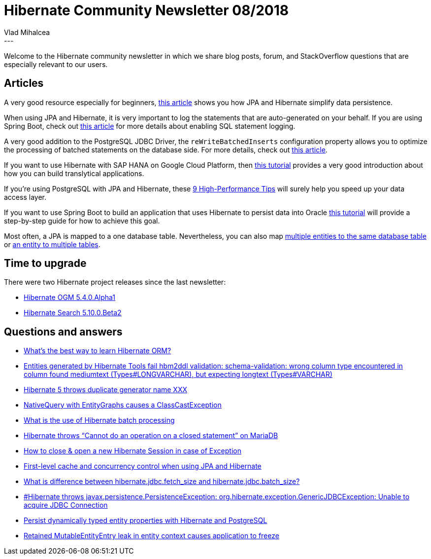 = Hibernate Community Newsletter 08/2018
Vlad Mihalcea
:awestruct-tags: [ "Discussions", "Hibernate ORM", "Newsletter" ]
:awestruct-layout: blog-post
---

Welcome to the Hibernate community newsletter in which we share blog posts, forum, and StackOverflow questions that are
especially relevant to our users.

== Articles

A very good resource especially for beginners, https://www.theserverside.com/tip/How-JPA-and-Hibernate-simplify-data-persistence[this article]
shows you how JPA and Hibernate simplify data persistence.

When using JPA and Hibernate, it is very important to log the statements that are auto-generated on your behalf.
If you are using Spring Boot, check out http://www.baeldung.com/sql-logging-spring-boot[this article] for more details about enabling SQL statement logging.

A very good addition to the PostgreSQL JDBC Driver, the `reWriteBatchedInserts` configuration property allows you to optimize the processing of batched statements on the
database side. For more details, check out https://vladmihalcea.com/postgresql-multi-row-insert-rewritebatchedinserts-property/[this article].

If you want to use Hibernate with SAP HANA on Google Cloud Platform, then
https://blogs.sap.com/2018/04/09/building-translytical-applications-using-hibernate-sap-hana-and-google/[this tutorial]
provides a very good introduction about how you can build translytical applications.

If you're using PostgreSQL with JPA and Hibernate, these
https://vladmihalcea.com/9-postgresql-high-performance-performance-tips/[9 High-Performance Tips]
will surely help you speed up your data access layer.

If you want to use Spring Boot to build an application that uses Hibernate to persist data into Oracle
http://programmergate.com/spring-boot-jpa-hibernate-oracle/[this tutorial] will provide a step-by-step guide for how to achieve this goal.

Most often, a JPA is mapped to a one database table. Nevertheless, you can also map https://vladmihalcea.com/the-best-way-to-lazy-load-entity-attributes-using-jpa-and-hibernate/[multiple entities to the same database table] or https://www.thoughts-on-java.org/hibernate-tips-how-to-map-an-entity-to-multiple-tables/[an entity to multiple tables].

== Time to upgrade

There were two Hibernate project releases since the last newsletter:

- http://in.relation.to/2018/04/17/hibernate-ogm-5-4-Alpha1-released/[Hibernate OGM 5.4.0.Alpha1]
- http://in.relation.to/2018/04/13/hibernate-search-5-10-0-Beta2/[Hibernate Search 5.10.0.Beta2]

== Questions and answers

- https://www.quora.com/What%E2%80%99s-the-best-way-to-learn-Hibernate-ORM[What’s the best way to learn Hibernate ORM?]
- https://discourse.hibernate.org/t/entities-generated-by-hibernate-tools-fail-hbm2ddl-validation-schema-validation-wrong-column-type-encountered-in-column-found-mediumtext-types-longvarchar-but-expecting-longtext-types-varchar/525[Entities generated by Hibernate Tools fail hbm2ddl validation: schema-validation: wrong column type encountered in column found mediumtext (Types#LONGVARCHAR), but expecting longtext (Types#VARCHAR)]
- https://discourse.hibernate.org/t/hibernate-5-throws-duplicate-generator-name-xxx/534/2[Hibernate 5 throws duplicate generator name XXX]
- https://discourse.hibernate.org/t/nativequery-with-entitygraphs-causes-a-classcastexception/532[NativeQuery with EntityGraphs causes a ClassCastException]
- https://stackoverflow.com/questions/27456242/what-is-the-use-of-hibernate-batch-processing/49778698#49778698[What is the use of Hibernate batch processing]
- https://discourse.hibernate.org/t/hibernate-throws-cannot-do-an-operation-on-a-closed-statement-on-mariadb/558[Hibernate throws “Cannot do an operation on a closed statement” on MariaDB]
- https://stackoverflow.com/questions/49878227/how-to-close-open-a-new-hibernate-session-in-case-of-exception/49878611#49878611[How to close & open a new Hibernate Session in case of Exception]
- https://discourse.hibernate.org/t/first-level-cache-and-concurrency-control-when-using-jpa-and-hibernate/570[First-level cache and concurrency control when using JPA and Hibernate ]
- https://stackoverflow.com/questions/21257819/what-is-difference-between-hibernate-jdbc-fetch-size-and-hibernate-jdbc-batch-si/48129503#48129503[What is difference between hibernate.jdbc.fetch_size and hibernate.jdbc.batch_size?]
- https://discourse.hibernate.org/t/javax-persistence-persistenceexception-org-hibernate-exception-genericjdbcexception-unable-to-acquire-jdbc-connection/578/4?u=vlad[#Hibernate throws javax.persistence.PersistenceException: org.hibernate.exception.GenericJDBCException: Unable to acquire JDBC Connection]
- https://discourse.hibernate.org/t/persist-dynamically-typed-entity-properties-with-hibernate-and-postgresql/589[Persist dynamically typed entity properties with Hibernate and PostgreSQL]
- https://discourse.hibernate.org/t/retained-mutableentityentry-leak-in-entity-context-causes-application-hang/571/2[Retained MutableEntityEntry leak in entity context causes application to freeze]
